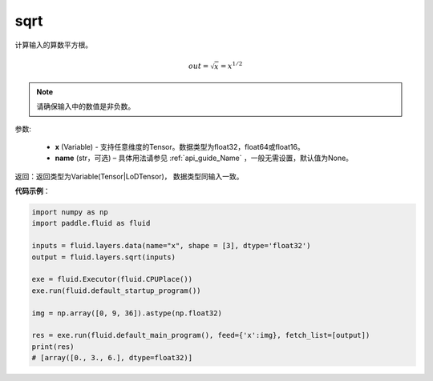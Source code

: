 .. _cn_api_fluid_layers_sqrt:

sqrt
-------------------------------

.. py:function:: paddle.fluid.layers.sqrt(x, name=None)




计算输入的算数平方根。

.. math:: out=\sqrt x=x^{1/2}

.. note::
    请确保输入中的数值是非负数。

参数:

    - **x** (Variable) - 支持任意维度的Tensor。数据类型为float32，float64或float16。
    - **name** (str，可选) – 具体用法请参见 :ref:`api_guide_Name` ，一般无需设置，默认值为None。

返回：返回类型为Variable(Tensor|LoDTensor)， 数据类型同输入一致。

**代码示例**：

.. code-block:: python

        import numpy as np
        import paddle.fluid as fluid

        inputs = fluid.layers.data(name="x", shape = [3], dtype='float32')
        output = fluid.layers.sqrt(inputs)

        exe = fluid.Executor(fluid.CPUPlace())
        exe.run(fluid.default_startup_program())

        img = np.array([0, 9, 36]).astype(np.float32)

        res = exe.run(fluid.default_main_program(), feed={'x':img}, fetch_list=[output])
        print(res)
        # [array([0., 3., 6.], dtype=float32)] 













